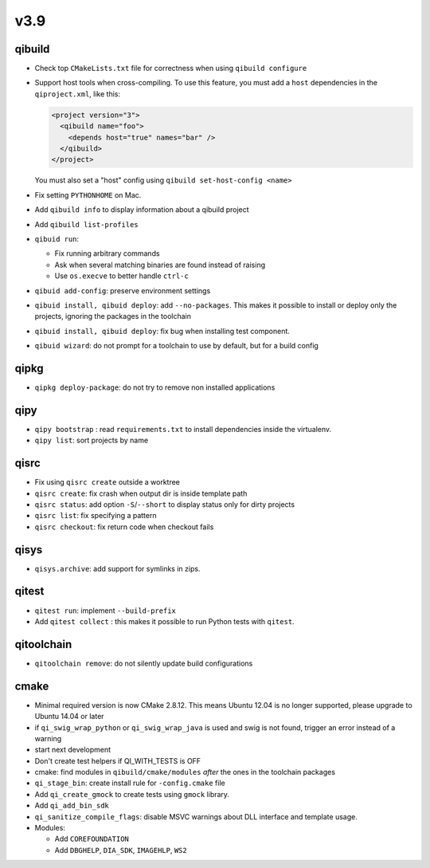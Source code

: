v3.9
====

qibuild
-------

* Check top ``CMakeLists.txt`` file for correctness when using ``qibuild configure``

* Support host tools when cross-compiling. To use this feature, you must add a
  ``host`` dependencies in the ``qiproject.xml``, like this:

  .. code-block:: xml

    <project version="3">
      <qibuild name="foo">
        <depends host="true" names="bar" />
      </qibuild>
    </project>

  You must also set a "host" config using ``qibuild set-host-config <name>``

* Fix setting ``PYTHONHOME`` on Mac.

* Add ``qibuild info`` to display information about a qibuild project
* Add ``qibuild list-profiles``

* ``qibuid run``:

  * Fix running arbitrary commands
  * Ask when several matching binaries are found instead of raising
  * Use ``os.execve`` to better handle ``ctrl-c``

* ``qibuid add-config``: preserve environment settings

* ``qibuid install, qibuid deploy``: add ``--no-packages``. This makes it
  possible to install or deploy only the projects, ignoring the packages in
  the toolchain
* ``qibuid install, qibuid deploy``: fix bug when installing test component.

* ``qibuid wizard``: do not prompt for a toolchain to use by default, but for a
  build config


qipkg
-----

* ``qipkg deploy-package``: do not try to remove non installed applications

qipy
----

* ``qipy bootstrap`` : read ``requirements.txt`` to install dependencies
  inside the virtualenv.
* ``qipy list``: sort projects by name

qisrc
-----

* Fix using ``qisrc create`` outside a worktree
* ``qisrc create``: fix crash when output dir is inside template path
* ``qisrc status``: add option ``-S``/``--short`` to display status only for
  dirty projects
* ``qisrc list``: fix specifying a pattern
* ``qisrc checkout``: fix return code when checkout fails

qisys
-----

* ``qisys.archive``: add support for symlinks in zips.

qitest
------

* ``qitest run``: implement ``--build-prefix``
* Add ``qitest collect`` : this makes it possible to run Python tests with
  ``qitest``.

qitoolchain
-----------

* ``qitoolchain remove``: do not silently update build configurations

cmake
-----

* Minimal required version is now CMake 2.8.12. This means Ubuntu 12.04 is
  no longer supported, please upgrade to Ubuntu 14.04 or later
* if ``qi_swig_wrap_python`` or ``qi_swig_wrap_java`` is used and swig is not
  found, trigger an error instead of a warning
* start next development
* Don't create test helpers if QI_WITH_TESTS is OFF
* cmake: find modules in ``qibuild/cmake/modules`` *after* the ones in the
  toolchain packages
* ``qi_stage_bin``: create install rule for ``-config.cmake`` file
* Add ``qi_create_gmock`` to create tests using ``gmock`` library.
* Add ``qi_add_bin_sdk``
* ``qi_sanitize_compile_flags``: disable MSVC warnings about DLL interface and
  template usage.

* Modules:

  * Add ``COREFOUNDATION``
  * Add ``DBGHELP``, ``DIA_SDK``, ``IMAGEHLP``, ``WS2``
